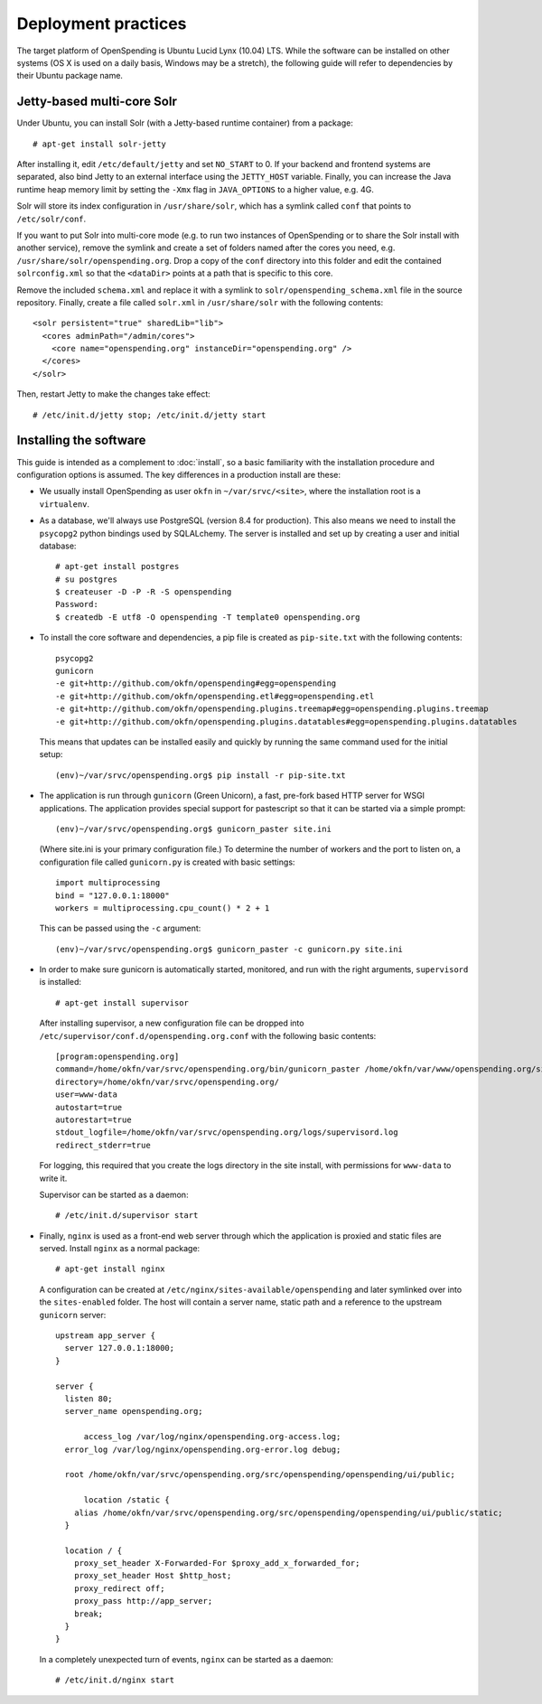 Deployment practices
====================

The target platform of OpenSpending is Ubuntu Lucid Lynx (10.04) LTS. While
the software can be installed on other systems (OS X is used on a daily 
basis, Windows may be a stretch), the following guide will refer to 
dependencies by their Ubuntu package name.

Jetty-based multi-core Solr
'''''''''''''''''''''''''''

Under Ubuntu, you can install Solr (with a Jetty-based runtime container) 
from a package::

  # apt-get install solr-jetty

After installing it, edit ``/etc/default/jetty`` and set ``NO_START`` to 0.
If your backend and frontend systems are separated, also bind Jetty to an
external interface using the ``JETTY_HOST`` variable. Finally, you can 
increase the Java runtime heap memory limit by setting the ``-Xmx`` flag in
``JAVA_OPTIONS`` to a higher value, e.g. 4G.

Solr will store its index configuration in ``/usr/share/solr``, which has a
symlink called ``conf`` that points to ``/etc/solr/conf``. 

If you want to put Solr into multi-core mode (e.g. to run two instances of 
OpenSpending or to share the Solr install with another service), remove the 
symlink and create a set of folders named after the cores you need, e.g. 
``/usr/share/solr/openspending.org``. Drop a copy of the ``conf`` directory 
into this folder and edit the contained ``solrconfig.xml`` so that the 
``<dataDir>`` points at a path that is specific to this core. 

Remove the included ``schema.xml`` and replace it with a symlink to 
``solr/openspending_schema.xml`` file in the source repository. Finally, 
create a file called ``solr.xml`` in ``/usr/share/solr`` with the following 
contents::

  <solr persistent="true" sharedLib="lib">
    <cores adminPath="/admin/cores">
      <core name="openspending.org" instanceDir="openspending.org" />
    </cores>
  </solr>

Then, restart Jetty to make the changes take effect::

  # /etc/init.d/jetty stop; /etc/init.d/jetty start


Installing the software
'''''''''''''''''''''''

This guide is intended as a complement to :doc:`install`, so a basic
familiarity with the installation procedure and configuration options is
assumed. The key differences in a production install are these:

* We usually install OpenSpending as user ``okfn`` in ``~/var/srvc/<site>``,
  where the installation root is a ``virtualenv``.
* As a database, we'll always use PostgreSQL (version 8.4 for production).
  This also means we need to install the ``psycopg2`` python bindings used
  by SQLALchemy. The server is installed and set up by creating a user and 
  initial database::
    
    # apt-get install postgres
    # su postgres
    $ createuser -D -P -R -S openspending
    Password:
    $ createdb -E utf8 -O openspending -T template0 openspending.org

* To install the core software and dependencies, a pip file is created as
  ``pip-site.txt`` with the following contents::

    psycopg2
    gunicorn
    -e git+http://github.com/okfn/openspending#egg=openspending
    -e git+http://github.com/okfn/openspending.etl#egg=openspending.etl
    -e git+http://github.com/okfn/openspending.plugins.treemap#egg=openspending.plugins.treemap
    -e git+http://github.com/okfn/openspending.plugins.datatables#egg=openspending.plugins.datatables

  This means that updates can be installed easily and quickly by running
  the same command used for the initial setup::

    (env)~/var/srvc/openspending.org$ pip install -r pip-site.txt

* The application is run through ``gunicorn`` (Green Unicorn), a fast, 
  pre-fork based HTTP server for WSGI applications. The application provides
  special support for pastescript so that it can be started via a simple
  prompt::

    (env)~/var/srvc/openspending.org$ gunicorn_paster site.ini

  (Where site.ini is your primary configuration file.) To determine the 
  number of workers and the port to listen on, a configuration file called
  ``gunicorn.py`` is created with basic settings::

    import multiprocessing
    bind = "127.0.0.1:18000"
    workers = multiprocessing.cpu_count() * 2 + 1

  This can be passed using the ``-c`` argument::

    (env)~/var/srvc/openspending.org$ gunicorn_paster -c gunicorn.py site.ini

* In order to make sure gunicorn is automatically started, monitored, and run
  with the right arguments, ``supervisord`` is installed::

    # apt-get install supervisor

  After installing supervisor, a new configuration file can be dropped into 
  ``/etc/supervisor/conf.d/openspending.org.conf`` with the following basic
  contents::

    [program:openspending.org]
    command=/home/okfn/var/srvc/openspending.org/bin/gunicorn_paster /home/okfn/var/www/openspending.org/site.ini -c /home/okfn/var/srvc/openspending.org/gunicorn.py
    directory=/home/okfn/var/srvc/openspending.org/
    user=www-data
    autostart=true
    autorestart=true
    stdout_logfile=/home/okfn/var/srvc/openspending.org/logs/supervisord.log
    redirect_stderr=true

  For logging, this required that you create the logs directory in the site 
  install, with permissions for ``www-data`` to write it.

  Supervisor can be started as a daemon::

    # /etc/init.d/supervisor start

* Finally, ``nginx`` is used as a front-end web server through which the
  application is proxied and static files are served. Install ``nginx`` as 
  a normal package::

    # apt-get install nginx

  A configuration can be created at ``/etc/nginx/sites-available/openspending``
  and later symlinked over into the ``sites-enabled`` folder. The host will 
  contain a server name, static path and a reference to the upstream
  ``gunicorn`` server::

      upstream app_server {
        server 127.0.0.1:18000;
      }

      server {
        listen 80;
        server_name openspending.org;

	    access_log /var/log/nginx/openspending.org-access.log;
        error_log /var/log/nginx/openspending.org-error.log debug;

        root /home/okfn/var/srvc/openspending.org/src/openspending/openspending/ui/public;

	    location /static {
          alias /home/okfn/var/srvc/openspending.org/src/openspending/openspending/ui/public/static;
        }

        location / {
          proxy_set_header X-Forwarded-For $proxy_add_x_forwarded_for;
          proxy_set_header Host $http_host;
          proxy_redirect off;
          proxy_pass http://app_server;
          break;
        }
      }

  In a completely unexpected turn of events, ``nginx`` can be started 
  as a daemon::

    # /etc/init.d/nginx start


